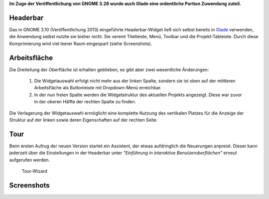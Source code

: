 .. title: Überarbeitete Oberfläche in Glade 3.22
.. slug: glade-322
.. date: 2018-05-13 23:33:16 UTC+02:00
.. tags: glade
.. category: tutorial
.. link: 
.. description: 
.. type: text

**Im Zuge der Veröffentlichung von GNOME 3.28 wurde auch Glade eine ordentliche Portion Zuwendung zuteil.**

Headerbar
=========

Das in GNOME 3.10 (Veröffentlichung 2013) eingeführte Headerbar-Widget ließ sich selbst bereits in `Glade <https://glade.gnome.org/>`_ verwenden, die Anwendung selbst nutzte sie bisher nicht. Sie vereint Titelleiste, Menü, Toolbar und die Projekt-Tableiste. Durch diese Komprimierung wird viel leerer Raum eingespart (siehe Screenshots).

Arbeitsfläche
=============

Die Dreiteilung der Oberfläche ist erhalten geblieben, es gibt aber zwei wesentliche Änderungen:

    1. Die Widgetauswahl erfolgt nicht mehr aus der linken Spalte, sondern sie ist oben auf der mittleren Arbeitsfläche als Buttonleiste mit Dropdown-Menü erreichbar.

    2. In der nun freien Spalte werden die Widgetstruktur des aktuellen Projekts angezeigt. Diese war zuvor in der oberen Hälfte der rechten Spalte zu finden.

Die Verlagerung der Widgetauswahl ermöglicht eine komplette Nutzung des vertikalen Platzes für die Anzeige der Struktur auf der linken sowie deren Eigenschaften auf der rechten Seite. 

Tour
====

Beim ersten Aufrug der neuen Version startet ein Assistent, der etwas aufdringlich die Neuerungen anpreist. Dieser kann jederzeit über die Einstellungen in der Headerbar unter *"Einführung in interaktive Benutzeroberflächen"* erneut aufgerufen werden.

.. figure:: /images/glade322_tour.png

    Tour-Wizard

Screenshots
===========

.. thumbnail:: /images/glade322.png
    :width: 600px

    Glade 3.22

.. thumbnail:: /images/01_glade.png
    :width: 600px

    Glade 3.20


